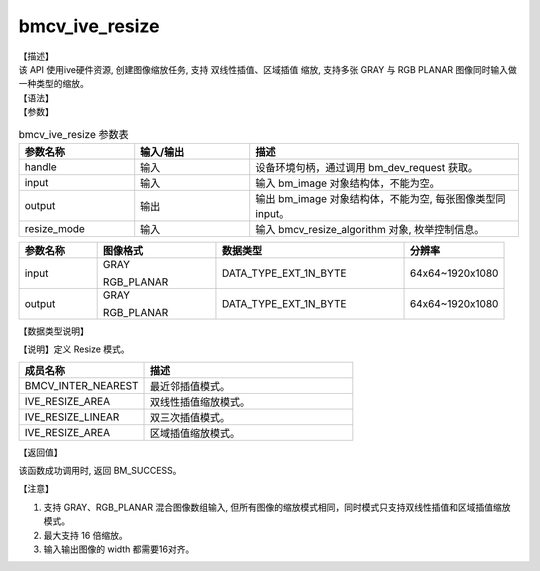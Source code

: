 bmcv_ive_resize
------------------------------

| 【描述】

| 该 API 使用ive硬件资源, 创建图像缩放任务, 支持 双线性插值、区域插值 缩放, 支持多张 GRAY 与 RGB PLANAR 图像同时输入做一种类型的缩放。

| 【语法】

.. code-block:: c++
    :linenos:
    :lineno-start: 1
    :force:

    bm_status_t bmcv_ive_resize(
        bm_handle_t              handle,
        bm_image                 input,
        bm_image                 output,
        bmcv_resize_algorithm     resize_mode);

| 【参数】

.. list-table:: bmcv_ive_resize 参数表
    :widths: 15 15 35

    * - **参数名称**
      - **输入/输出**
      - **描述**
    * - handle
      - 输入
      - 设备环境句柄，通过调用 bm_dev_request 获取。
    * - \input
      - 输入
      - 输入 bm_image 对象结构体，不能为空。
    * - \output
      - 输出
      - 输出 bm_image 对象结构体，不能为空, 每张图像类型同input。
    * - resize_mode
      - 输入
      - 输入 bmcv_resize_algorithm 对象, 枚举控制信息。

.. list-table::
    :widths: 25 38 60 32

    * - **参数名称**
      - **图像格式**
      - **数据类型**
      - **分辨率**
    * - input
      - GRAY

        RGB_PLANAR
      - DATA_TYPE_EXT_1N_BYTE
      - 64x64~1920x1080
    * - output
      - GRAY

        RGB_PLANAR
      - DATA_TYPE_EXT_1N_BYTE
      - 64x64~1920x1080

| 【数据类型说明】

【说明】定义 Resize 模式。

.. code-block:: c++
    :linenos:
    :lineno-start: 1
    :force:

    typedef enum bmcv_resize_algorithm_ {
        BMCV_INTER_NEAREST = 0,
        BMCV_INTER_LINEAR  = 1,
        BMCV_INTER_BICUBIC = 2,
        BMCV_INTER_AREA = 3,
    } bmcv_resize_algorithm;

.. list-table::
    :widths: 60 100

    * - **成员名称**
      - **描述**
    * - BMCV_INTER_NEAREST
      - 最近邻插值模式。
    * - IVE_RESIZE_AREA
      - 双线性插值缩放模式。
    * - IVE_RESIZE_LINEAR
      - 双三次插值模式。
    * - IVE_RESIZE_AREA
      - 区域插值缩放模式。

| 【返回值】

该函数成功调用时, 返回 BM_SUCCESS。

| 【注意】

1. 支持 GRAY、RGB_PLANAR 混合图像数组输入, 但所有图像的缩放模式相同，同时模式只支持双线性插值和区域插值缩放模式。

2. 最大支持 16 倍缩放。

3. 输入输出图像的 width 都需要16对齐。